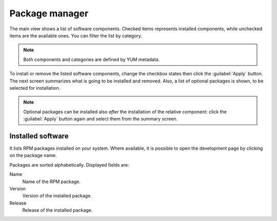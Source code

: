 ===============
Package manager
===============

The main view shows a list of software components. Checked items represents
installed components, while unchecked items are the available ones. You can
filter the list by category.

.. NOTE::

    Both components and categories are defined by YUM metadata.

To install or remove the listed software components, change the
checkbox states then click the :guilabel:`Apply` button. The next
screen summarizes what is going to be installed and removed. Also, a
list of optional packages is shown, to be selected for
installation.

.. NOTE:: 
    
   Optional packages can be installed also *after* the installation of
   the relative component: click the :guilabel:`Apply` button again
   and select them from the summary screen.

Installed software
==================

It lists RPM packages installed on your system.  Where
available, it is possible to open the development page by clicking on
the package name.

Packages are sorted alphabetically. Displayed fields are:

Name
    Name of the RPM package.

Version
    Version of the installed package.

Release
    Release of the installed package.
